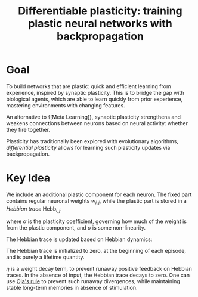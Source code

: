 :PROPERTIES:
:ID:       60ed8384-5ce5-4205-8614-9cd6115b3008
:END:
#+title: Differentiable plasticity: training plastic neural networks with backpropagation
#+roam_key: https://arxiv.org/abs/1804.02464

* Goal

To build networks that are plastic: quick and efficient learning from
experience, inspired by synaptic plasticity. This is to bridge the gap
with biological agents, which are able to learn quickly from prior
experience, mastering environments with changing features.

An alternative to {[Meta Learning]}, synaptic plasticity strengthens and
weakens connections between neurons based on neural activity: whether
they fire together.

Plasticity has traditionally been explored with evolutionary
algorithms, /differential plasticity/ allows for learning such
plasticity updates via backpropagation.

* Key Idea

We include an additional plastic component for each neuron. The fixed
part contains regular neuronal weights $w_{i,j}$, while the plastic
part is stored in a /Hebbian trace/ $\mathrm{Hebb}_{i,j}$.

\begin{equation}
  x_{i,j} = \sigma \left\{ \sum_{i \in inputs} w_{i,j} x_i (t-1) +
  \alpha_{i,j} \mathrm{Hebb}_{i,j}(t)x_{i}(t-1) \right\}
\end{equation}

where $\alpha$ is the plasticity coefficient, governing how much of
the weight is from the plastic component, and $\sigma$ is some
non-linearity.

The Hebbian trace is updated based on Hebbian dynamics:

\begin{equation}
  \mathrm{Hebb}_{i,j}(t+1) = \eta x_i(t-1)x_j(t) + (1 - \eta) \mathrm{Hebb}_{i,j}(t)
\end{equation}

The Hebbian trace is initialized to zero, at the beginning of each
episode, and is purely a lifetime quantity.

$\eta$ is a weight decay term, to prevent runaway positive feedback on
Hebbian traces. In the absence of input, the Hebbian trace decays to
zero. One can use [[https://en.wikipedia.org/wiki/Oja%27s_rule][Oja's rule]] to prevent such runaway divergences,
while maintaining stable long-term memories in absence of stimulation.
